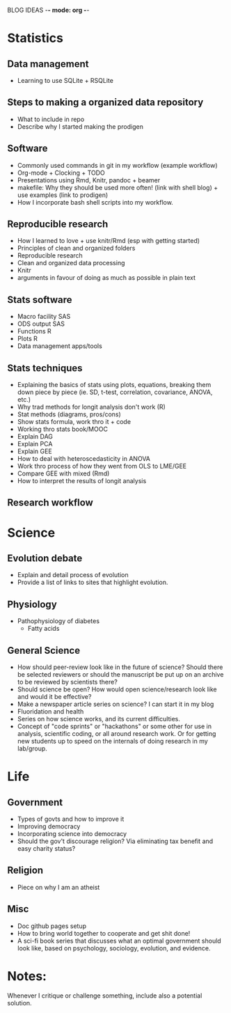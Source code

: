 BLOG IDEAS -*- mode: org -*-

* Statistics
** Data management
   - Learning to use SQLite + RSQLite

** Steps to making a organized data repository
   - What to include in repo
   - Describe why I started making the prodigen

** Software 
   - Commonly used commands in git in my workflow (example workflow)
   - Org-mode + Clocking + TODO
   - Presentations using Rmd, Knitr, pandoc + beamer
   - makefile: Why they should be used more often! (link with shell
     blog) + use examples (link to prodigen)
   - How I incorporate bash shell scripts into my workflow.

** Reproducible research
   - How I learned to love + use knitr/Rmd (esp with getting started)
   - Principles of clean and organized folders
   - Reproducible research
   - Clean and organized data processing
   - Knitr
   - arguments in favour of doing as much as possible in plain text 
 
** Stats software
  - Macro facility SAS
  - ODS output SAS
  - Functions R
  - Plots R
  - Data management apps/tools

** Stats techniques
  - Explaining the basics of stats using plots, equations, breaking
    them down piece by piece (ie. SD, t-test, correlation,
    covariance, ANOVA, etc.)
  - Why trad methods for longit analysis don't work (R)
  - Stat methods (diagrams, pros/cons)
  - Show stats formula, work thro it + code
  - Working thro stats book/MOOC
  - Explain DAG
  - Explain PCA
  - Explain GEE
  - How to deal with heteroscedasticity in ANOVA
  - Work thro process of how they went from OLS to LME/GEE
  - Compare GEE with mixed (Rmd)
  - How to interpret the results of longit analysis

** Research workflow

* Science
** Evolution debate
  - Explain and detail process of evolution
  - Provide a list of links to sites that highlight evolution.

** Physiology
  - Pathophysiology of diabetes
    - Fatty acids

** General Science
  - How should peer-review look like in the future of science?  Should
    there be selected reviewers or should the manuscript be put up on an
    archive to be reviewed by scientists there?
  - Should science be open? How would open science/research look
    like and would it be effective?
  - Make a newspaper article series on science? I can start it in my blog
  - Fluoridation and health
  - Series on how science works, and its current difficulties.
  - Concept of "code sprints" or "hackathons" or some other for use
    in analysis, scientific coding, or all around research work.
    Or for getting new students up to speed on the internals of doing
    research in my lab/group.

* Life
** Government
  - Types of govts and how to improve it
  - Improving democracy
  - Incorporating science into democracy
  - Should the gov't discourage religion? Via eliminating tax benefit
    and easy charity status?
** Religion
  - Piece on why I am an atheist
** Misc
  - Doc github pages setup
  - How to bring world together to cooperate and get shit done!
  - A sci-fi book series that discusses what an optimal government
    should look like, based on psychology, sociology, evolution, and
    evidence.
    
* Notes:
Whenever I critique or challenge something, include also a potential solution.
